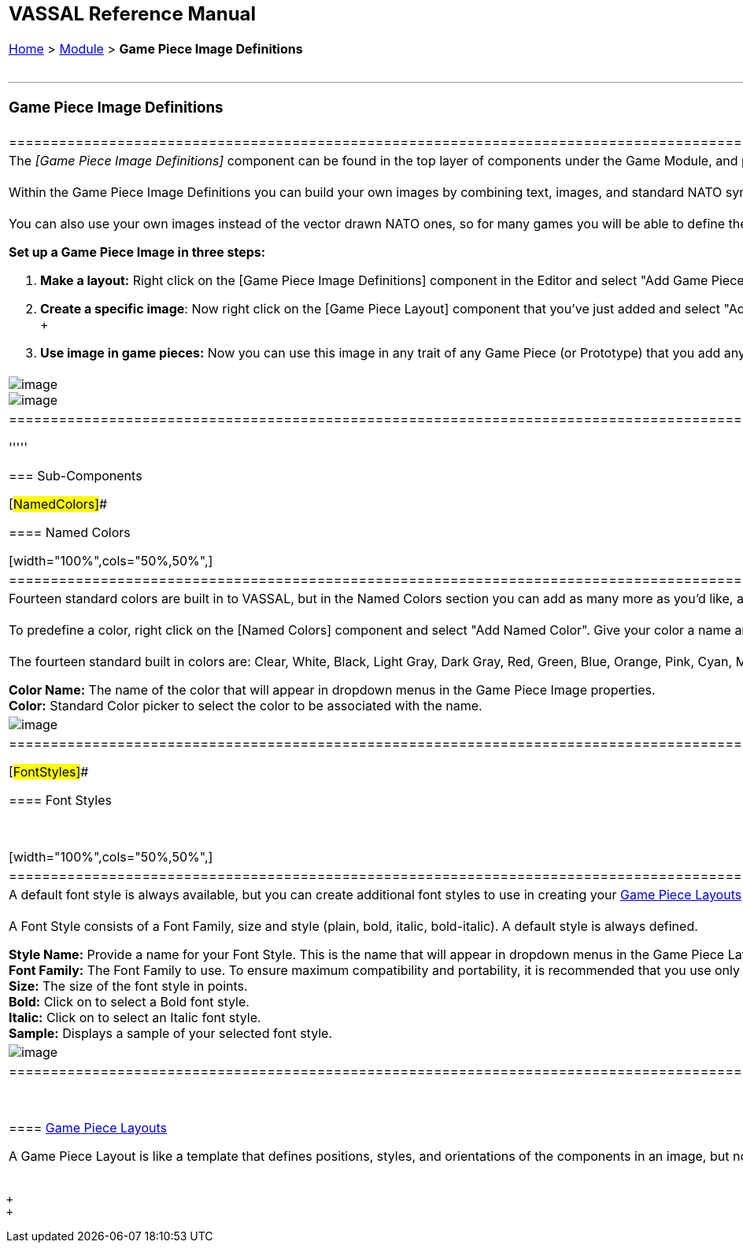 [width="100%",cols="100%",]
|===================================================================================================================================================================================================================================================================================================================================================================================================================================
a|
== VASSAL Reference Manual
[#top]

[.small]#<<index.adoc#toc,Home>> > <<GameModule.adoc#top,Module>> > *Game Piece Image Definitions*# +
 +

a|

'''''

=== Game Piece Image Definitions

[width="100%",cols="50%,50%",]
|================================================================================================================================================================================================================================================================================================================================================================================================================
a|
The _[Game Piece Image Definitions]_ component can be found in the top layer of components under the Game Module, and provides a mechanism for building your own images for simple game counters without the need for an external art tool. +
 +
Within the Game Piece Image Definitions you can build your own images by combining text, images, and standard NATO symbols. Images defined in this component will appear in the drop-down menu for selecting images for any Trait of any Game Piece just like an imported GIF, JPEG, or PNG. +
 +
You can also use your own images instead of the vector drawn NATO ones, so for many games you will be able to define the whole counter set with just a handful of images. Furthermore you can change the size and layout of all the counters in your game easily by adjusting the layouts.

*Set up a Game Piece Image in three steps:* +

. *Make a layout:* Right click on the [Game Piece Image Definitions] component in the Editor and select "Add Game Piece Layout". In the <<GamePieceLayout.adoc#top,Game Piece Layout>>'s properties, you specify the position, size and style of all items to be drawn on counter. Colors and actual text and symbol selections are made in step 2.
. *Create a specific image*:  Now right click on the [Game Piece Layout] component that you've just added and select "Add Game Piece Image". This defines an individual image using the layout you created in step 1. In each <<GamePieceImage.adoc#top,Game Piece Image>>'s properties, specify the actual colors, text and symbols to be used for that image, using the layout you created in the previous step. +
 +
. *Use image in game pieces:*  Now you can use this image in any trait of any Game Piece (or Prototype) that you add anywhere in the game, whether to the <<PieceWindow.adoc#top,Game Piece Palette>> or an <<SetupStack.adoc#top,At-Start Stack>>. It will be listed in the dropdown menu for images, anywhere an image can be selected.

|image:images/GamePieceImageDefinitions.png[image] +
image:images/GamePieceImageDefinitionsWhere.png[image]
|================================================================================================================================================================================================================================================================================================================================================================================================================

'''''

=== Sub-Components

[#NamedColors]##

==== Named Colors

[width="100%",cols="50%,50%",]
|=============================================================================================================================================================================================================================================
a|
Fourteen standard colors are built in to VASSAL, but in the Named Colors section you can add as many more as you'd like, and they will then appear in the dropdown menus for selecting foreground, background, and other colors in an image. +
 +
To predefine a color, right click on the [Named Colors] component and select "Add Named Color". Give your color a name and then click the "Color" button to set it up in the Color Picker. +
 +
The fourteen standard built in colors are: Clear, White, Black, Light Gray, Dark Gray, Red, Green, Blue, Orange, Pink, Cyan, Magenta, and Yellow. +

*Color Name:*  The name of the color that will appear in dropdown menus in the Game Piece Image properties. +
*Color:*  Standard Color picker to select the color to be associated with the name.

|image:images/NamedColor.png[image] +
|=============================================================================================================================================================================================================================================

[#FontStyles]##

==== Font Styles

 +

[width="100%",cols="50%,50%",]
|=============================================================================================================================================================================================================================================================================================================================================
a|
A default font style is always available, but you can create additional font styles to use in creating your <<GamePieceLayouts.adoc#top,Game Piece Layouts>> by right-clicking the [Font Styles] component and selecting "Add Font Style". Your new Font Style can then be selected by name from the dropdown menus while creating new layouts. +
 +
A Font Style consists of a Font Family, size and style (plain, bold, italic, bold-italic). A default style is always defined.

*Style Name:*  Provide a name for your Font Style. This is the name that will appear in dropdown menus in the Game Piece Layouts properties. +
*Font Family:*  The Font Family to use. To ensure maximum compatibility and portability, it is recommended that you use only the five Java logical fonts (Dialog, DialogInput, Monospaced, Serif, SansSerif), but other font families installed on your computer may appear as well. +
*Size:*  The size of the font style in points. +
*Bold:*  Click on to select a Bold font style. +
*Italic:*  Click on to select an Italic font style. +
*Sample:*  Displays a sample of your selected font style. +

|image:images/FontStyle.png[image] +
|=============================================================================================================================================================================================================================================================================================================================================

 +

==== <<GamePieceLayouts.adoc#top,Game Piece Layouts +
>>

A Game Piece Layout is like a template that defines positions, styles, and orientations of the components in an image, but not their actual text and values. This component is a container for all the images defined in the module. You then add one or more <<GamePieceImage.adoc#top,Game Piece Images>> to the Game Piece Layout subcomponent, to create the individual images which you can then use later in Game Piece traits. +
 +

|===================================================================================================================================================================================================================================================================================================================================================================================================================================

 +
 +
